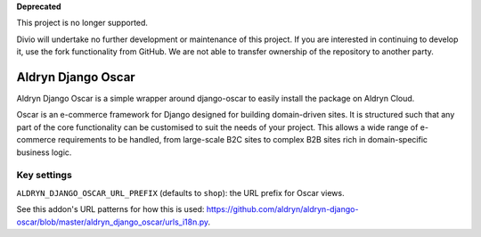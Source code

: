 **Deprecated**

This project is no longer supported.

Divio will undertake no further development or maintenance of this project. If you are interested in continuing to 
develop it, use the fork functionality from GitHub. We are not able to transfer ownership of the repository to another 
party.

Aldryn Django Oscar
===================

Aldryn Django Oscar is a simple wrapper around django-oscar to easily install the package on Aldryn Cloud.

Oscar is an e-commerce framework for Django designed for building domain-driven sites. It is structured such that any part of the core functionality can be customised to suit the needs of your project. This allows a wide range of e-commerce requirements to be handled, from large-scale B2C sites to complex B2B sites rich in domain-specific business logic.

Key settings
------------

``ALDRYN_DJANGO_OSCAR_URL_PREFIX`` (defaults to ``shop``): the URL prefix for Oscar views.

See this addon's URL patterns for how this is used: https://github.com/aldryn/aldryn-django-oscar/blob/master/aldryn_django_oscar/urls_i18n.py.
